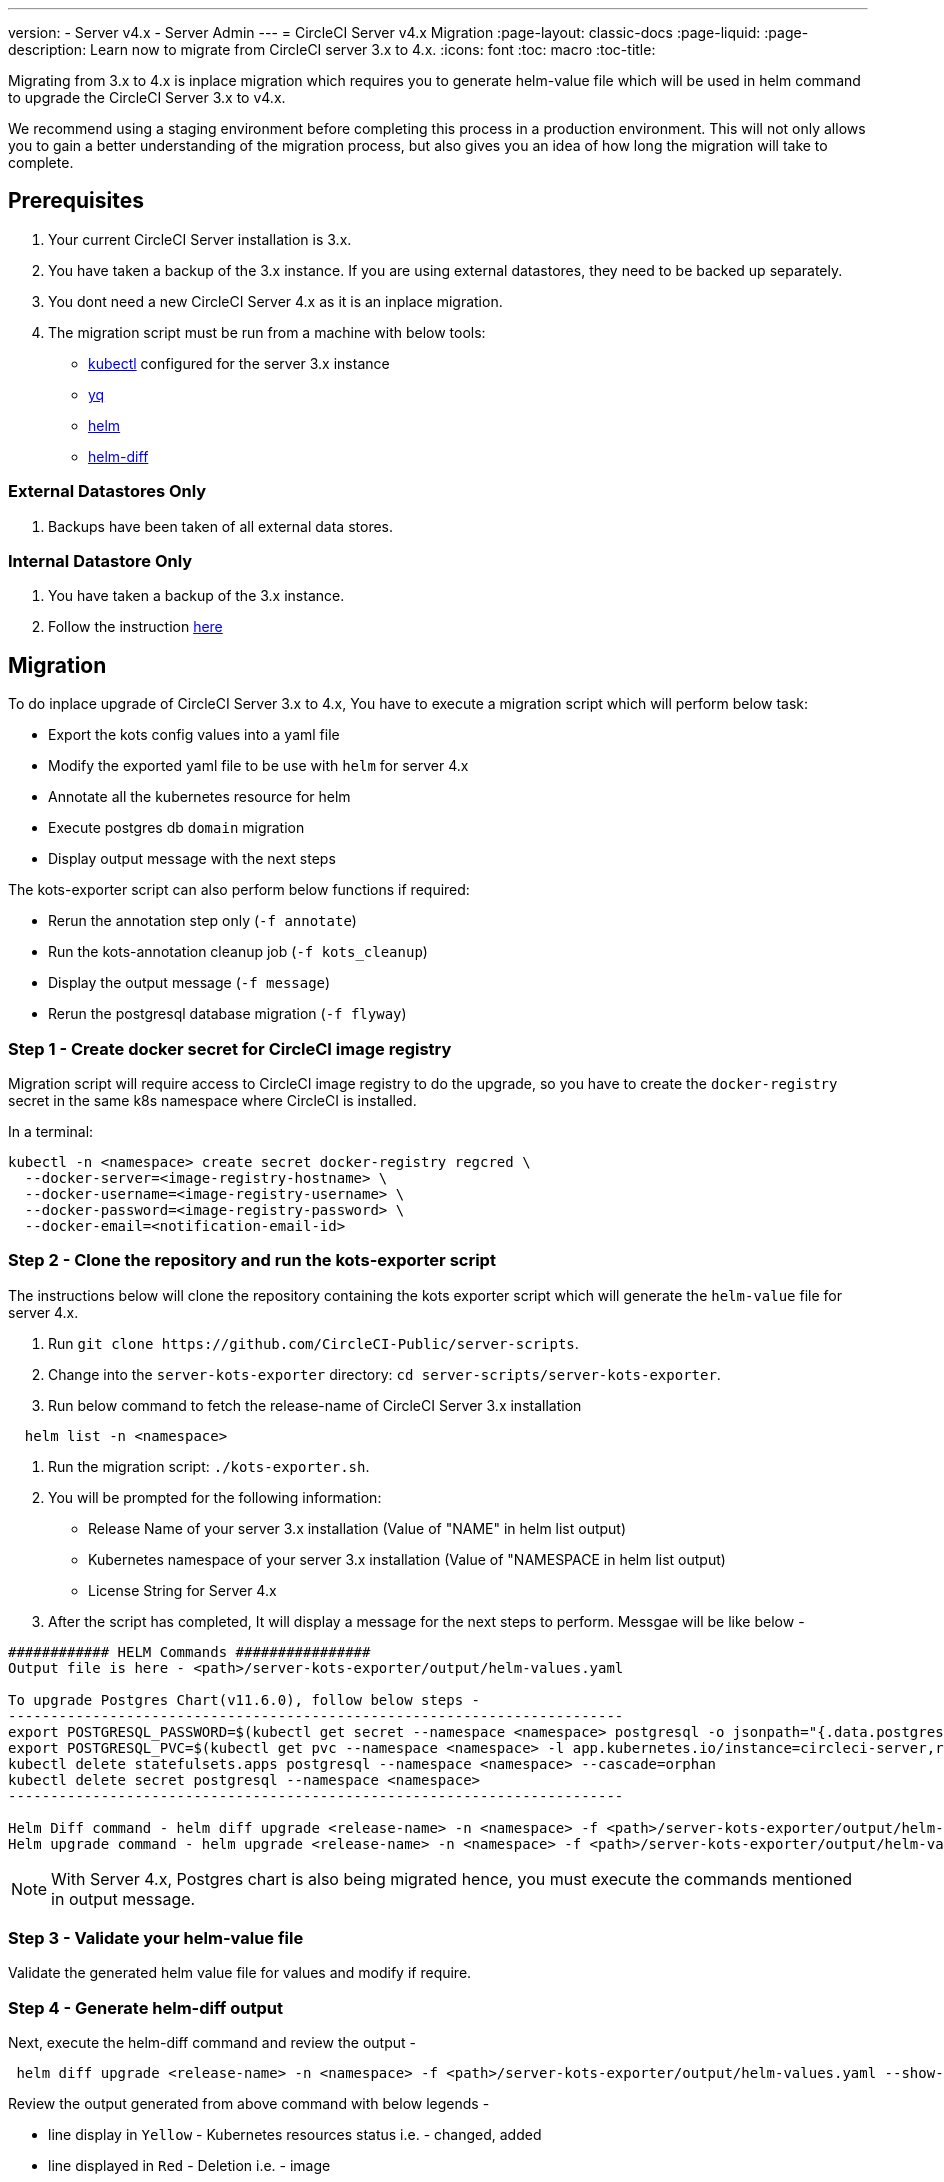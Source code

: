 ---
version:
- Server v4.x
- Server Admin
---
= CircleCI Server v4.x Migration
:page-layout: classic-docs
:page-liquid:
:page-description: Learn now to migrate from CircleCI server 3.x to 4.x.
:icons: font
:toc: macro
:toc-title:

Migrating from 3.x to 4.x is inplace migration which requires you to generate helm-value file which will be used in helm command to upgrade the CircleCI Server 3.x to v4.x.

We recommend using a staging environment before completing this process in a production environment. This will not only allows you to gain a better understanding of the migration process, but also gives you an idea of how long the migration will take to complete.

toc::[]

## Prerequisites

. Your current CircleCI Server installation is 3.x.
. You have taken a backup of the 3.x instance. If you are using external datastores, they need to be backed up separately.
. You dont need a new CircleCI Server 4.x as it is an inplace migration.
. The migration script must be run from a machine with below tools:
- link:https://kubernetes.io/docs/tasks/tools/#kubectl[kubectl] configured for the server 3.x instance
- link:https://github.com/mikefarah/yq#install[yq]
- link:https://github.com/helm/helm#install[helm]
- link:https://github.com/databus23/helm-diff#install[helm-diff]

### External Datastores Only
. Backups have been taken of all external data stores.

### Internal Datastore Only
. You have taken a backup of the 3.x instance.
. Follow the instruction link:https://circleci.com/docs/2.0/server-3-operator-backup-and-restore[here] 

## Migration

To do inplace upgrade of CircleCI Server 3.x to 4.x, You have to execute a migration script which will perform below task:

* Export the kots config values into a yaml file
* Modify the exported yaml file to be use with `helm` for server 4.x
* Annotate all the kubernetes resource for helm
* Execute postgres db `domain` migration
* Display output message with the next steps

The kots-exporter script can also perform below functions if required:

* Rerun the annotation step only (`-f annotate`)
* Run the kots-annotation cleanup job (`-f kots_cleanup`)
* Display the output message (`-f message`)
* Rerun the postgresql database migration (`-f flyway`)

### Step 1 - Create docker secret for CircleCI image registry
Migration script will require access to CircleCI image registry to do the upgrade, so you have to create the `docker-registry` secret in the same k8s namespace where CircleCI is installed.

In a terminal:

```
kubectl -n <namespace> create secret docker-registry regcred \
  --docker-server=<image-registry-hostname> \
  --docker-username=<image-registry-username> \
  --docker-password=<image-registry-password> \
  --docker-email=<notification-email-id>
```

### Step 2 - Clone the repository and run the kots-exporter script
The instructions below will clone the repository containing the kots exporter script which will generate the `helm-value` file for server 4.x.

. Run `git clone \https://github.com/CircleCI-Public/server-scripts`.
. Change into the `server-kots-exporter` directory: `cd server-scripts/server-kots-exporter`.
. Run below command to fetch the release-name of CircleCI Server 3.x installation
```
  helm list -n <namespace>
```
. Run the migration script: `./kots-exporter.sh`.
. You will be prompted for the following information:
  * Release Name of your server 3.x installation (Value of "NAME" in helm list output)
  * Kubernetes namespace of your server 3.x installation (Value of "NAMESPACE in helm list output)
  * License String for Server 4.x

. After the script has completed, It will display a message for the next steps to perform. Messgae will be like below -

```
############ HELM Commands ################
Output file is here - <path>/server-kots-exporter/output/helm-values.yaml

To upgrade Postgres Chart(v11.6.0), follow below steps -
-------------------------------------------------------------------------
export POSTGRESQL_PASSWORD=$(kubectl get secret --namespace <namespace> postgresql -o jsonpath="{.data.postgres-password}" | base64 --decode)
export POSTGRESQL_PVC=$(kubectl get pvc --namespace <namespace> -l app.kubernetes.io/instance=circleci-server,role=primary -o jsonpath="{.items[0].metadata.name}")
kubectl delete statefulsets.apps postgresql --namespace <namespace> --cascade=orphan
kubectl delete secret postgresql --namespace <namespace>
-------------------------------------------------------------------------

Helm Diff command - helm diff upgrade <release-name> -n <namespace> -f <path>/server-kots-exporter/output/helm-values.yaml <chart>
Helm upgrade command - helm upgrade <release-name> -n <namespace> -f <path>/server-kots-exporter/output/helm-values.yaml <chart>
```

NOTE: With Server 4.x, Postgres chart is also being migrated hence, you must execute the commands mentioned in output message.

### Step 3 - Validate your helm-value file
Validate the generated helm value file for values and modify if require.

### Step 4 - Generate helm-diff output
Next, execute the helm-diff command and review the output -

```
 helm diff upgrade <release-name> -n <namespace> -f <path>/server-kots-exporter/output/helm-values.yaml --show-secrets --contexts 10 <chart-directory>
```

Review the output generated from above command with below legends -

* line display in `Yellow` - Kubernetes resources status i.e. - changed, added
* line displayed in `Red`    - Deletion  i.e. - image  
* line displayed in `Green`  - Addition i.e. - imagePullSecret


Below are the changes you exptect to see in helm-diff output -

* `imagePullSecrets` is added into all the k8s resources
* Container images are updated
* Secret Environment variables (i.e - api-token, signing-keys) are now referencing to k8s Secrets
* Environment variables for RabbitMQ & MongoDB URIs are changing
* Environment variables for VM, OUTPUT & NOMAD service uri are refrecing to `<domain_name>:<service_port>`
* Annotations from VM, OUTPUT & NOMAD service resources are deleted.
* Github checksum is added as annotations
* Secret and annotation for `distributor-*` deployments are deleted
* Upstream chart `postgresql` is updated.
* Upsteam charts will be recreated (delete & create) -
  - prometheus (circleci-server-kube-state-metrics, node-exporter,prometheus-server)
  - mongodb
  - rabbitmq
  - redis (redis-master, redis-slave)

### Step 5 - Upgrading CircleCI Server 3.x
Once, helm-value file is verified, Run the below command to upgrade the CircleCI Server 3.x to 4.x
```
helm upgrade <release-name> -n <namespace> -f <path>/server-kots-exporter/output/helm-values.yaml <chart>
```

### Step 6 - Update DNS setting
With 4.x migration, there is only one load-balancer/external-ip which you have to update in DNS setting.
```
kubectl -n <namespace> get svc circleci-proxy
```

### Step 7 - Validate your migration to Server 4.0  
Re-run https://support.circleci.com/hc/en-us/articles/360011235534-Using-realitycheck-to-validate-your-CircleCI-installation[realitycheck]
with contexts on your new server 4.x environment by pushing a fresh commit.

### Step 8 - Execute Cleanup Step
Execute the cleanup step as below to remove the `kots` annotation and pod (Do not execute this step if you face any issues in above steps)-
```
cd server-scripts/server-kots-exporter
./kots-exporter.sh -f kots_cleanup
```

### Step 9 - Update your team
Once you have successfully run https://support.circleci.com/hc/en-us/articles/360011235534-Using-realitycheck-to-validate-your-CircleCI-installation[realitycheck],
notify your team new URL, if it has changed.

ifndef::pdf[]
## What to read next
* https://circleci.com/docs/2.0/server-3-install-hardening-your-cluster[Hardening Your Cluster]
* https://circleci.com/docs/2.0/server-4-operator-overview[Server 4.x Operator Guide]
endif::[]
